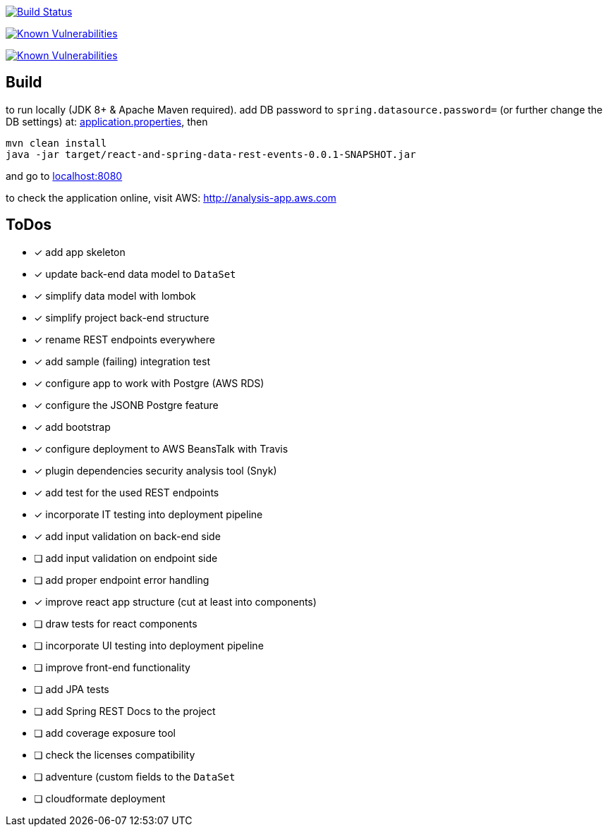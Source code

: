 image:https://travis-ci.org/superseacat/bootreact.svg?branch=master["Build Status", link="https://travis-ci.org/superseacat/bootreact"]

image:https://snyk.io//test/github/superseacat/bootreact/badge.svg?targetFile=package.json["Known Vulnerabilities", link="https://snyk.io//test/github/superseacat/bootreact?targetFile=package.json"]

image:https://snyk.io//test/github/superseacat/bootreact/badge.svg?targetFile=pom.xml["Known Vulnerabilities", link="https://snyk.io//test/github/superseacat/bootreact?targetFile=pom.xml"]

== Build

to run locally (JDK 8+ & Apache Maven required). add DB password to `spring.datasource.password=` (or further change the DB settings) at: link:/src/main/resources/application.properties[application.properties], then

....
mvn clean install
java -jar target/react-and-spring-data-rest-events-0.0.1-SNAPSHOT.jar
....

and go to http://localhost:8080[localhost:8080]

to check the application online, visit AWS: http://analysis-app.eu-north-1.elasticbeanstalk.com/[http://analysis-app.aws.com]

== ToDos

* [x] add app skeleton
* [x] update back-end data model to `DataSet`
* [x] simplify data model with lombok
* [x] simplify project back-end structure
* [x] rename REST endpoints everywhere
* [x] add sample (failing) integration test
* [x] configure app to work with Postgre (AWS RDS)
* [x] configure the JSONB Postgre feature
* [x] add bootstrap
* [x] configure deployment to AWS BeansTalk with Travis
* [x] plugin dependencies security analysis tool (Snyk)
* [x] add test for the used REST endpoints
* [x] incorporate IT testing into deployment pipeline
* [x] add input validation on back-end side
* [ ] add input validation on endpoint side
* [ ] add proper endpoint error handling
* [x] improve react app structure (cut at least into components)
* [ ] draw tests for react components
* [ ] incorporate UI testing into deployment pipeline
* [ ] improve front-end functionality
* [ ] add JPA tests
* [ ] add Spring REST Docs to the project
* [ ] add coverage exposure tool
* [ ] check the licenses compatibility
* [ ] adventure (custom fields to the `DataSet`
* [ ] cloudformate deployment
